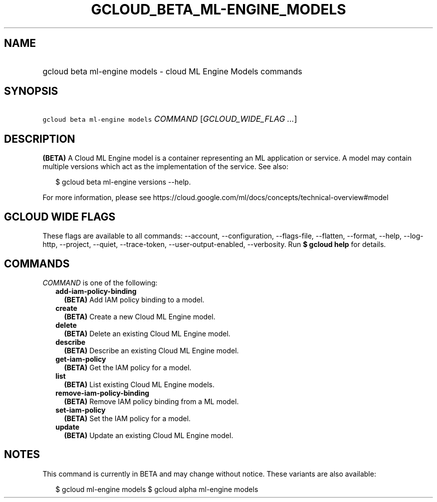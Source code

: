 
.TH "GCLOUD_BETA_ML\-ENGINE_MODELS" 1



.SH "NAME"
.HP
gcloud beta ml\-engine models \- cloud ML Engine Models commands



.SH "SYNOPSIS"
.HP
\f5gcloud beta ml\-engine models\fR \fICOMMAND\fR [\fIGCLOUD_WIDE_FLAG\ ...\fR]



.SH "DESCRIPTION"

\fB(BETA)\fR A Cloud ML Engine model is a container representing an ML
application or service. A model may contain multiple versions which act as the
implementation of the service. See also:

.RS 2m
$ gcloud beta ml\-engine versions \-\-help.
.RE

For more information, please see
https://cloud.google.com/ml/docs/concepts/technical\-overview#model



.SH "GCLOUD WIDE FLAGS"

These flags are available to all commands: \-\-account, \-\-configuration,
\-\-flags\-file, \-\-flatten, \-\-format, \-\-help, \-\-log\-http, \-\-project,
\-\-quiet, \-\-trace\-token, \-\-user\-output\-enabled, \-\-verbosity. Run \fB$
gcloud help\fR for details.



.SH "COMMANDS"

\f5\fICOMMAND\fR\fR is one of the following:

.RS 2m
.TP 2m
\fBadd\-iam\-policy\-binding\fR
\fB(BETA)\fR Add IAM policy binding to a model.

.TP 2m
\fBcreate\fR
\fB(BETA)\fR Create a new Cloud ML Engine model.

.TP 2m
\fBdelete\fR
\fB(BETA)\fR Delete an existing Cloud ML Engine model.

.TP 2m
\fBdescribe\fR
\fB(BETA)\fR Describe an existing Cloud ML Engine model.

.TP 2m
\fBget\-iam\-policy\fR
\fB(BETA)\fR Get the IAM policy for a model.

.TP 2m
\fBlist\fR
\fB(BETA)\fR List existing Cloud ML Engine models.

.TP 2m
\fBremove\-iam\-policy\-binding\fR
\fB(BETA)\fR Remove IAM policy binding from a ML model.

.TP 2m
\fBset\-iam\-policy\fR
\fB(BETA)\fR Set the IAM policy for a model.

.TP 2m
\fBupdate\fR
\fB(BETA)\fR Update an existing Cloud ML Engine model.


.RE
.sp

.SH "NOTES"

This command is currently in BETA and may change without notice. These variants
are also available:

.RS 2m
$ gcloud ml\-engine models
$ gcloud alpha ml\-engine models
.RE

